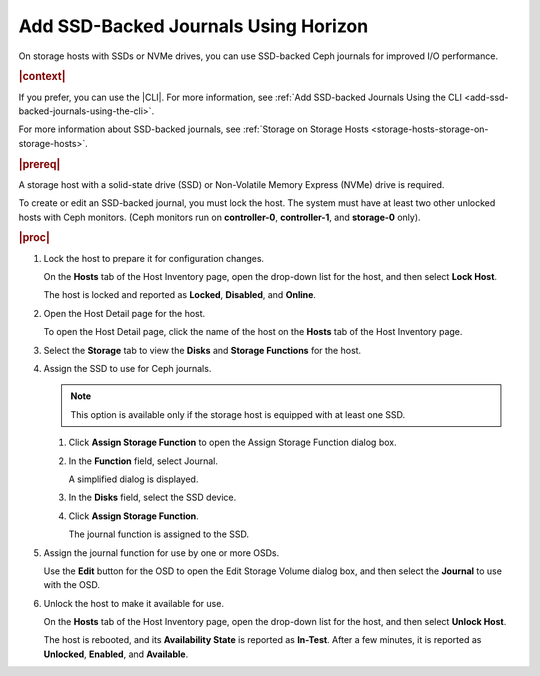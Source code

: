 
.. qhr1552678653880
.. _add-ssd-backed-journals-using-horizon:

=====================================
Add SSD-Backed Journals Using Horizon
=====================================

On storage hosts with SSDs or NVMe drives, you can use SSD-backed Ceph
journals for improved I/O performance.

.. rubric:: |context|

If you prefer, you can use the |CLI|. For more information, see :ref:`Add
SSD-backed Journals Using the CLI
<add-ssd-backed-journals-using-the-cli>`.

For more information about SSD-backed journals, see :ref:`Storage on
Storage Hosts <storage-hosts-storage-on-storage-hosts>`.

.. rubric:: |prereq|

A storage host with a solid-state drive \(SSD\) or Non-Volatile Memory
Express \(NVMe\) drive is required.

To create or edit an SSD-backed journal, you must lock the host. The system
must have at least two other unlocked hosts with Ceph monitors. \(Ceph
monitors run on **controller-0**, **controller-1**, and **storage-0** only\).

.. rubric:: |proc|

#.  Lock the host to prepare it for configuration changes.

    On the **Hosts** tab of the Host Inventory page, open the drop-down
    list for the host, and then select **Lock Host**.

    The host is locked and reported as **Locked**, **Disabled**, and
    **Online**.

#.  Open the Host Detail page for the host.

    To open the Host Detail page, click the name of the host on the
    **Hosts** tab of the Host Inventory page.

#.  Select the **Storage** tab to view the **Disks** and **Storage Functions** for the host.

    .. image:: ../figures/yts1496238000598.png

#.  Assign the SSD to use for Ceph journals.

    .. note::
        This option is available only if the storage host is equipped with
        at least one SSD.

    #.  Click **Assign Storage Function** to open the Assign Storage Function dialog box.

        .. image:: ../figures/wlx1464876289283.png


    #.  In the **Function** field, select Journal.

        A simplified dialog is displayed.

        .. image:: ../figures/pzu1464883037926.png


    #.  In the **Disks** field, select the SSD device.

    #.  Click **Assign Storage Function**.

        The journal function is assigned to the SSD.

        .. image:: ../figures/zfd1464884207881.png

#.  Assign the journal function for use by one or more OSDs.

    Use the **Edit** button for the OSD to open the Edit Storage Volume
    dialog box, and then select the **Journal** to use with the OSD.

    .. image:: ../figures/eew1464963403075.png

#.  Unlock the host to make it available for use.

    On the **Hosts** tab of the Host Inventory page, open the drop-down
    list for the host, and then select **Unlock Host**.

    The host is rebooted, and its **Availability State** is reported as
    **In-Test**. After a few minutes, it is reported as **Unlocked**,
    **Enabled**, and **Available**.
